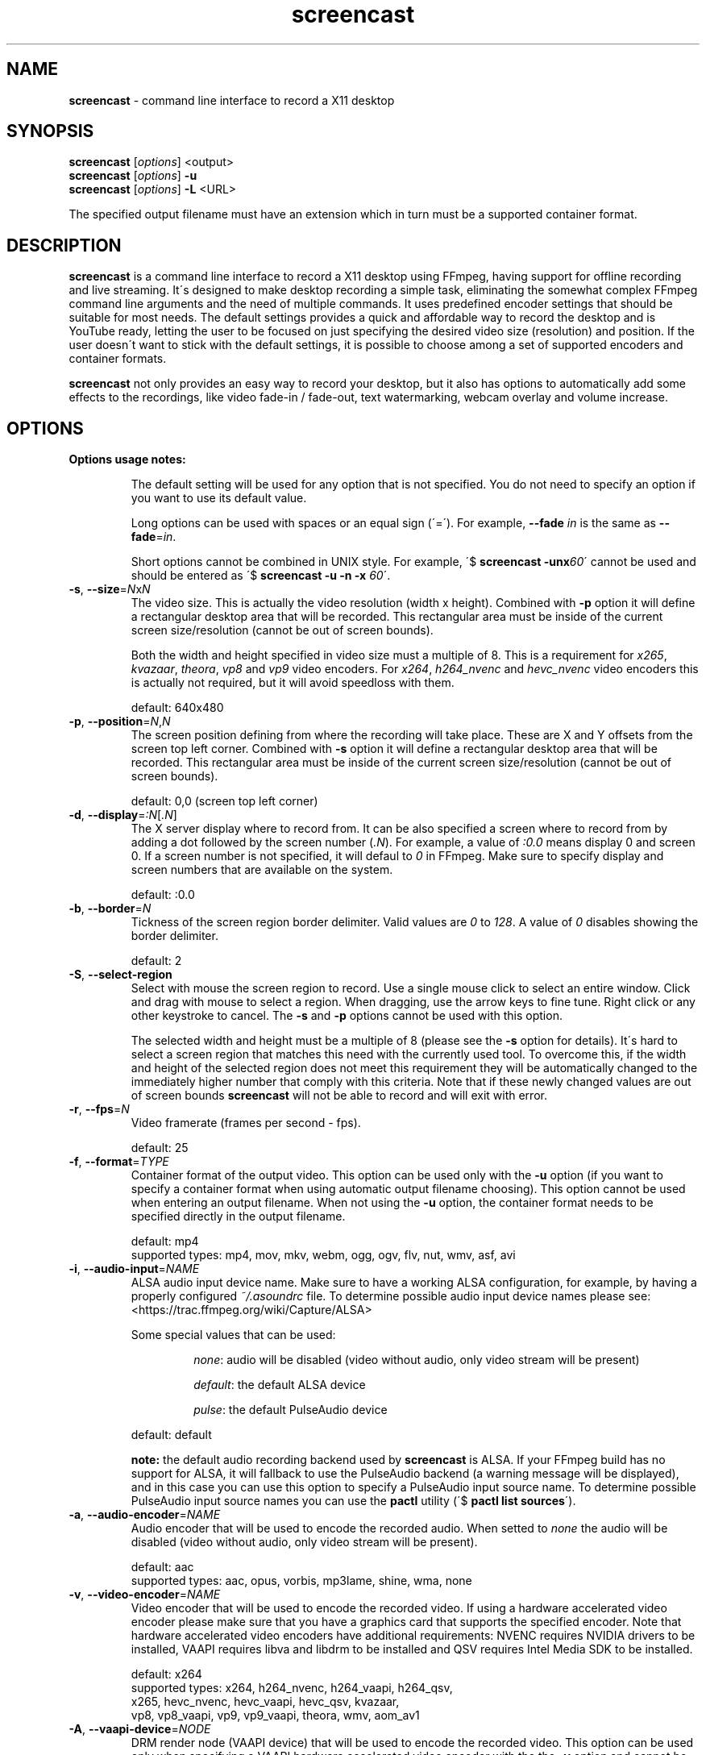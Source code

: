 .\" screencast manpage
.TH screencast "1" "June 2019" "version 1.5.0.next" "User Commands"
.SH NAME
\fBscreencast\fR \- command line interface to record a X11 desktop
.SH SYNOPSIS
.nf
\fBscreencast\fR [\fIoptions\fR] <output>
\fBscreencast\fR [\fIoptions\fR] \fB\-u\fR
\fBscreencast\fR [\fIoptions\fR] \fB\-L\fR <URL>
.fi
.PP
The specified output filename must have an extension which in turn must be a
supported container format.
.SH DESCRIPTION
\fBscreencast\fR is a command line interface to record a X11 desktop using
FFmpeg, having support for offline recording and live streaming. It\'s
designed to make desktop recording a simple task, eliminating the somewhat
complex FFmpeg command line arguments and the need of multiple commands. It
uses predefined encoder settings that should be suitable for most needs. The
default settings provides a quick and affordable way to record the desktop and
is YouTube ready, letting the user to be focused on just specifying the
desired video size (resolution) and position. If the user doesn\'t want to
stick with the default settings, it is possible to choose among a set of
supported encoders and container formats.
.PP
\fBscreencast\fR not only provides an easy way to record your desktop, but it
also has options to automatically add some effects to the recordings, like
video fade\-in / fade\-out, text watermarking, webcam overlay  and volume
increase.
.SH OPTIONS
\fBOptions usage notes:\fR
.RS
.PP
The default setting will be used for any option that is not specified. You do
not need to specify an option if you want to use its default value.
.PP
Long options can be used with spaces or an equal sign (\'=\'). For example,
\fB\-\-fade \fIin\fR is the same as \fB\-\-fade\fR=\fIin\fR.
.PP
Short options cannot be combined in UNIX style. For example,
\'$ \fBscreencast \-unx\fI60\fR\' cannot be used and should be entered as
\'$ \fBscreencast \-u \-n \-x \fI60\fR\'.
.RE
.TP
\fB\-s\fR, \fB\-\-size\fR=\fIN\fRx\fIN\fR
.RS
The video size. This is actually the video resolution (width x height).
Combined with \fB\-p\fR option it will define a rectangular desktop area that
will be recorded. This rectangular area must be inside of the current screen
size/resolution (cannot be out of screen bounds).
.PP
Both the width and height specified in video size must a multiple of 8. This is
a requirement for \fIx265\fR, \fIkvazaar\fR, \fItheora\fR, \fIvp8\fR and
\fIvp9\fR video encoders. For \fIx264\fR, \fIh264_nvenc\fR and \fIhevc_nvenc\fR
video encoders this is actually not required, but it will avoid speedloss with
them.
.PP
default: 640x480
.RE
.TP
\fB\-p\fR, \fB\-\-position\fR=\fIN\fR,\fIN\fR
.RS
The screen position defining from where the recording will take place. These
are X and Y offsets from the screen top left corner. Combined with \fB\-s\fR
option it will define a rectangular desktop area that will be recorded. This
rectangular area must be inside of the current screen size/resolution (cannot
be out of screen bounds).
.PP
default: 0,0 (screen top left corner)
.RE
.TP
\fB\-d\fR, \fB\-\-display\fR=\fI:N\fR[\fI.N\fR]
.RS
The X server display where to record from. It can be also specified a screen
where to record from by adding a dot followed by the screen number (\fI.N\fR).
For example, a value of \fI:0.0\fR means display 0 and screen 0. If a screen
number is not specified, it will defaul to \fI0\fR in FFmpeg. Make sure to
specify display and screen numbers that are available on the system.
.PP
default: :0.0
.RE
.TP
\fB\-b\fR, \fB\-\-border\fR=\fIN\fR
.RS
Tickness of the screen region border delimiter. Valid values are \fI0\fR to
\fI128\fR. A value of \fI0\fR disables showing the border delimiter.
.PP
default: 2
.RE
.TP
\fB\-S\fR, \fB\-\-select\-region\fR
.RS
Select with mouse the screen region to record. Use a single mouse click to
select an entire window. Click and drag with mouse to select a region. When
dragging, use the arrow keys to fine tune. Right click or any other keystroke
to cancel. The \fB\-s\fR and \fB\-p\fR options cannot be used with this option.
.PP
The selected width and height must be a multiple of 8 (please see the \fB\-s\fR
option for details). It\'s hard to select a screen region that matches this
need with the currently used tool. To overcome this, if the width and height of
the selected region does not meet this requirement they will be automatically
changed to the immediately higher number that comply with this criteria. Note
that if these newly changed values are out of screen bounds \fBscreencast\fR
will not be able to record and will exit with error.
.RE
.TP
\fB\-r\fR, \fB\-\-fps\fR=\fIN\fR
.RS
Video framerate (frames per second \- fps).
.PP
default: 25
.RE
.TP
\fB\-f\fR, \fB\-\-format\fR=\fITYPE\fR
.RS
Container format of the output video. This option can be used only with the
\fB\-u\fR option (if you want to specify a container format when using
automatic output filename choosing). This option cannot be used when entering
an output filename. When not using the \fB\-u\fR option, the container format
needs to be specified directly in the output filename.
.PP
.nf
        default: mp4
supported types: mp4, mov, mkv, webm, ogg, ogv, flv, nut, wmv, asf, avi
.fi
.RE
.TP
\fB\-i\fR, \fB\-\-audio\-input\fR=\fINAME\fR
.RS
ALSA audio input device name. Make sure to have a working ALSA configuration,
for example, by having a properly configured \fI~/.asoundrc\fR file. To
determine possible audio input device names please see:
.nf
<https://trac.ffmpeg.org/wiki/Capture/ALSA>
.fi
.PP
Some special values that can be used:
.RS
.PP
\fInone\fR: audio will be disabled (video without audio, only video stream will
be present)
.PP
\fIdefault\fR: the default ALSA device
.PP
\fIpulse\fR: the default PulseAudio device
.RE
.PP
default: default
.PP
\fBnote:\fR the default audio recording backend used by \fBscreencast\fR is
ALSA. If your FFmpeg build has no support for ALSA, it will fallback to use
the PulseAudio backend (a warning message will be displayed), and in this case
you can use this option to specify a PulseAudio input source name. To
determine possible PulseAudio input source names you can use the \fBpactl\fR
utility (\'$ \fBpactl list sources\fR\').
.RE
.TP
\fB\-a\fR, \fB\-\-audio\-encoder\fR=\fINAME\fR
.RS
Audio encoder that will be used to encode the recorded audio. When setted to
\fInone\fR the audio will be disabled (video without audio, only video stream
will be present).
.PP
.nf
        default: aac
supported types: aac, opus, vorbis, mp3lame, shine, wma, none
.fi
.RE
.TP
\fB\-v\fR, \fB\-\-video\-encoder\fR=\fINAME\fR
.RS
Video encoder that will be used to encode the recorded video. If using a
hardware accelerated video encoder please make sure that you have a graphics
card that supports the specified encoder. Note that hardware accelerated video
encoders have additional requirements: NVENC requires NVIDIA drivers to be
installed, VAAPI requires libva and libdrm to be installed and QSV requires
Intel Media SDK to be installed.
.PP
.nf
        default: x264
supported types: x264, h264_nvenc, h264_vaapi, h264_qsv,
                 x265, hevc_nvenc, hevc_vaapi, hevc_qsv, kvazaar,
                 vp8, vp8_vaapi, vp9, vp9_vaapi, theora, wmv, aom_av1
.fi
.RE
.TP
\fB\-A\fR, \fB\-\-vaapi\-device\fR=\fINODE\fR
.RS
DRM render node (VAAPI device) that will be used to encode the recorded video.
This option can be used only when specifying a VAAPI hardware accelerated
video encoder with the the \fB\-v\fR option and cannot be used when selecting
other video encoders. Please make sure that the specified DRM render node is
the right one.
.PP
default: /dev/dri/renderD128
.RE
.TP
\fB\-e\fR, \fB\-\-fade\fR=\fITYPE\fR
.RS
Enable video fade effect, setting the fade type to \fITYPE\fR. When setted to
\fInone\fR the recorded video will have no fade effect.
.PP
.nf
        default: none
supported types: in, out, both, none
.fi
.RE
.TP
\fB\-m\fR, \fB\-\-volume\-factor\fR=\fIN\fR
.RS
Volume increase effect factor. This will increase the volume of the recorded
audio. Usually, audio volume is low with default settings, even if you
increse your microphone capture volume. Use this to give your videos a better
hearing experience, letting your viewers fell more confortable to watch it
whithout needing to rise their sound volume.
.PP
It works as a percentage factor. For example, a value of \fI1.5\fR will
increase volume by 50% and a value of \fI2.0\fR will double volume. It is also
possible to set a volume decrease effect, although this is not recommended
since for this you can simply decrease your microphone recording volume
(for example, a value of \fI0.5\fR will decrease volume by 50%).
.PP
This option can be used only when the \fB\-i\fR and \fB\-a\fR options are not
setted to \fInone\fR. When setted to \fI1.0\fR or \fI0.0\fR this effect is
disabled.
.PP
default: 1.0 (disabled)
.RE
.TP
\fB\-w\fR, \fB\-\-watermark\fR=\fITEXT\fR
.RS
Enable text watermark effect, setting the text to \fITEXT\fR. Although it is a
text, it is generated as a PNG image so it can be integrated in the video.
.PP
default: disabled
.RE
.TP
\fB\-z\fR, \fB\-\-wmark\-size\fR=\fIN\fRx\fIN\fR
.RS
Set text watermark size (resolution). Note that the generated image will be
trimmed to remove the unneeded transparent areas. As a result, the actual PNG
image that will be added to the video will have a slightly smaller size than
the one specified here. This option can be used only with the \fB\-w\fR option.
.PP
default: 255x35
.RE
.TP
\fB\-k\fR, \fB\-\-wmark\-position\fR=\fIPRE\fR, \fB\-\-wmark\-position\fR=\fIN\fR,\fIN\fR
.RS
Set text watermark position inside the video. This option can be used only with
the \fB\-w\fR option.
.PP
It accepts two types of values:
.RS
.PP
\fIN\fR,\fIN\fR: X and Y offsets from the video top left corner (not from the
screen)
.PP
\fIPRE\fR: a predefined special value
.RE
.PP
supported predefined special values: \fItopleft\fR/\fItl\fR,
\fItopright\fR/\fItr\fR, \fIbottomleft\fR/\fIbl\fR, \fIbottomright\fR/\fIbr\fR
.PP
default: bottomright
.RE
.TP
\fB\-c\fR, \fB\-\-wmark\-font\fR=\fINAME\fR
.RS
Set text watermark font to \fINAME\fR. This option can be used only with the
\fB\-w\fR option.
.PP
.nf
default: Arial
   \fBnote:\fR if the default or setted font is not installed it will be auto chosen
.fi
.RE
.TP
\fB\-W\fR, \fB\-\-webcam\fR
.RS
Enable webcam overlay effect. Before recording with webcam you can adjust your
webcam settings like brightness, contrast and gamma correction with the
\fBv4l2\-ctl\fR utility (use \'$ \fBv4l2\-ctl \-L\fR\' to show available
values and \'$ \fBv4l2\-ctl \-c \fI<option>=<value>\fR\' to set values).
.PP
default: disabled
.RE
.TP
\fB\-I\fR, \fB\-\-webcam\-input\fR=\fIDEV\fR
.RS
Webcam input device, usually in the form of \fI/dev/videoN\fR. To list video
capture devices on your system you can use the \fBv4l2\-ctl\fR utility
(\'$ \fBv4l2\-ctl \-\-list\-devices\fR\'). This option can be used only with
the \fB\-W\fR option.
.PP
default: /dev/video0
.RE
.TP
\fB\-Z\fR, \fB\-\-webcam\-size\fR=\fIN\fRx\fIN\fR
.RS
Set webcam video size (resolution). To get a list of supported resolutions for
your webcam device you can execute \'$ \fBffmpeg \-f \fIv4l2 \fB\-list_formats
\fIall \fB\-i \fI<device>\fR\' or use the \fBv4l2\-ctl\fR utility
(\'$ \fBv4l2\-ctl \-\-list\-formats\-ext\fR\'). This option can be used only
with the \fB\-W\fR option.
.PP
default: 320x240
.RE
.TP
\fB\-P\fR, \fB\-\-webcam\-position\fR=\fIPRE\fR, \fB\-\-webcam\-position\fR=\fIN\fR,\fIN\fR
.RS
Set the webcam overlay position inside the video. This option can be used only
with the \fB\-W\fR option.
.PP
It accepts two types of values:
.RS
.PP
\fIN\fR,\fIN\fR: X and Y offsets from the video top left corner (not from the
screen)
.PP
\fIPRE\fR: a predefined special value
.RE
.PP
supported predefined special values: \fItopleft\fR/\fItl\fR,
\fItopright\fR/\fItr\fR, \fIbottomleft\fR/\fIbl\fR, \fIbottomright\fR/\fIbr\fR
.PP
default: topright
.RE
.TP
\fB\-R\fR, \fB\-\-webcam\-fps\fR=\fIN\fR
.RS
Set webcam framerate (fps). Please make sure that the specified framerate is
supported by your webcam device. To get a list of supported framerates for
your webcam device you can use the \fBv4l2\-ctl\fR utility
(\'$ \fBv4l2\-ctl \-\-list\-formats\-ext\fR\'). This option can be used only
with the \fB\-W\fR option.
.PP
default: device default
.RE
.TP
\fB\-L\fR, \fB\-\-live\-streaming\fR=\fIURL\fR
.RS
Do a live streaming to the server address specified in \fIURL\fR. Please make
sure to have a working connection to the specified server address and
sufficient upload bandwidth to send the data. Note that the higher the video
size (resolution) and framerate (fps), the higher will be the needed upload
bandwidth. Use the \fB\-K\fR option if you want to save a local copy of the
live streamed video. It uses a one step process (record and encode at the
same time). \fBscreencast\fR will record offline when this option is not
specified. It has been tested only with the \fIYouTube\fR live streaming
service. It is recommended to use a hardware accelerated video encoder with
this option.
.PP
Some restrictions apply:
.RS
.PP
can be used only with audio encoders: aac, mp3lame and shine
.PP
can be used only with video encoders: x264, h264_nvenc, h264_vaapi and
h264_qsv
.PP
can be used only with container formats (when saving the live streamed video
with \fB\-K\fR option): mp4, mov, mkv, flv, nut, wmv, asf and avi
.PP
cannot be used with fade effect (\fB\-e\fR option)
.PP
must be recorded with audio (\fB\-i\fR and \fB\-a\fR options cannot be setted to
\fInone\fR)
.RE
.PP
default: disabled
.RE
.TP
\fB\-1\fR, \fB\-\-one\-step\fR
.RS
Enable recording in a one step process (record and encode at the same time,
without a second encoding step). It will produce a larger video filesize,
take less time and require less CPU power when compared to recording in two
steps (CPU power comparison is when not using a hardware accelerated encoder).
Regarding to filesize and CPU power, this option affects only the \fIx264\fR,
\fIx265\fR and \fIkvazaar\fR video encoders. This option cannot be used with
fade effect (\fB\-e\fR option). This option is worth to be used with a
hardware accelerated encoder, like the NVENC or VAAPI ones, or when using
CPU\-intensive tasks accompanied by one of the affected software\-based
encoders that were mentioned (and not needing the fade effect). You do not
need to specify this option when doing a live streaming (\fB\-L\fR option)
because it already works in a one step process. Note that the default
\fBscreencast\fR behavior is to record in a two step process (1st step:
lossless recording. 2nd step: encoding).\fBThis option can cause audio
problems. It is not recommended to use it with software-based video
encoders.\fR
.PP
default: disabled
.RE
.TP
\fB\-x\fR, \fB\-\-fixed\fR=\fIN\fR
.RS
Set the video to have a fixed length of \fIN\fR seconds. When setted to \fI0\fR
this is disabled, meaning a indefinite video length that will be recorded until
the user stops it by presing the \fIq\fR key in the terminal window.
.PP
default: 0 (disabled)
.RE
.TP
\fB\-n\fR, \fB\-\-no\-notifications\fR
Disable desktop notifications. Desktop notifications are shown by default,
allowing a better visual control of the recording. Use this option to disable
them.
.TP
\fB\-g\fR, \fB\-\-png\-optimizer\fR=\fINAME\fR
.RS
Use PNG optimizer \fINAME\fR and \fIadvdef\fR (advancecomp) in the PNG image
generated by the \fB\-w\fR option that will be used as a text watermark. This
option is useful when you want to use a big text watermark in a big video,
allowing the video to be a bit smaller. Not really needed if using the default
watermark settings with a small text. When setted to \fInone\fR, PNG
optimization is disabled. This option can be used only with the \fB\-w\fR
option.
.PP
.nf
       default: none
supported ones: optipng, oxipng, opt\-png, truepng, pingo, none
.fi
.RE
.TP
\fB\-o\fR, \fB\-\-output\-dir\fR=\fIDIR\fR
.RS
Set the output video to be saved in \fIDIR\fR. This option can be used only
with the \fB\-u\fR option (if you want to specify a save directory when using
automatic output filename choosing). This option cannot be used when entering
an output filename. When not using the \fB\-u\fR option, the output directory
needs to be specified directly in the output filename.
.PP
default: the local directory
.RE
.TP
\fB\-t\fR, \fB\-\-tmp\-dir\fR=\fIDIR\fR
.RS
Set temporary files to be placed in \fIDIR\fR. By default, the
\fI${XDG_CACHE_HOME}/screencast\fR directory will be used for temporary files
(which usually points to \fI${HOME}/.cache\fR on most systems). If the
\fI$XDG_CACHE_HOME\fR environment variable is not set, it will default to
\fI${HOME}/.screencast\fR. Make sure to have enough free space in the
specified directory.
.PP
default: \fI${XDG_CACHE_HOME}/screencast\fR (\fI${HOME}/.screencast\fR if the
\fI$XDG_CACHE_HOME\fR environment variable is not set)
.RE
.TP
\fB\-K\fR, \fB\-\-keep\fR
.RS
When recording offline, it will keep (don\'t delete) the temporary video in
the temporary directory. When doing a live streaming, it will keep (save) a
copy of the live streamed video in the output directory.
.RE
.TP
\fB\-u\fR, \fB\-\-auto\-filename\fR
.RS
Auto choose output filename based on date and time. The output filename will
have the following format:
.PP
screencast\-YEAR\-MONTH\-DAY_HOUR.MINUTE.SECOND.FORMAT
.RE
.TP
\fB\-l\fR, \fB\-\-list\fR
List arguments supported by these options.
.TP
\fB\-h\fR, \fB\-\-help\fR
Help screen.
.TP
\fB\-V\fR, \fB\-\-version\fR
Show program version information.
.SH EXAMPLES
Use all default settings, specifying filename of the output video:
.RS
.PP
$ \fBscreencast\fR myvideo.mp4
.RE
.PP
Use default settings for a 1280x720 video from screen positon 200,234 (with
auto chosen output filename, default 'mp4' format):
.RS
.PP
$ \fBscreencast\fR \fB\-s\fR 1280x720 \fB\-p\fR 200,234 \fB\-u\fR
.RE
.PP
Changing just the container format without specifying encoders will make it to
auto choose them if needed. In this case, the \'webm\' format will produce a
video with \'opus\' and \'vp9\' encoders:
.RS
.PP
$ \fBscreencast\fR /home/user/webmvideos/myvideo.webm
.RE
.PP
Use hardware accelerated video encoders:
.RS
.PP
NVENC HEVC:
.RS
.PP
$ \fBscreencast\fR \fB-u\fR \fB-v\fR hevc_nvenc
.RE
.PP
VAAPI VP9 using the defafult DRM render node (/dev/dri/renderD128):
.RS
.PP
$ \fBscreencast\fR \fB-u\fR \fB-v\fR vp9_vaapi
.RE
.PP
VAAPI H.264 using the defafult DRM render node (/dev/dri/renderD128):
.RS
.PP
$ \fBscreencast\fR \fB-u\fR \fB-v\fR h264_vaapi
.RE
.PP
VAAPI H.264 using the DRM render node /dev/dri/renderD129:
.RS
.PP
$ \fBscreencast\fR \fB-u\fR \fB-v\fR h264_vaapi -A /dev/dri/renderD129
.RE
.RE
Live streaming:
.RS
.PP
Live streaming only, without saving a local output video:
.RS
.PP
$ \fBscreencast\fR \fB-L\fR <URL> \fB-v\fR h264_vaapi
.RE
.PP
Live streaming and also saving a copy to a local output video (with auto
chosen output filename, default 'mp4' format):
.RS
.PP
$ \fBscreencast\fR \fB-L\fR <URL> \fB-v\fR h264_nvenc \fB-K\fR \fB-u\fR
.RE
.RE
.PP
1280x720 video from screen positon 200,234 , 30 fps, \'mp3lame\' audio encoder,
\'x265\' video encoder, \'mkv\' container format, fade\-in video effect,
volume increase effect of 50%, small text watermark effect in bottom right
video corner (using the default values for watermark size, position and font)
and webcam overlay effect at top right video corner (using the default values
for webcam input, size, position and framerate):
.RS
.PP
$ \fBscreencast\fR \fB\-s\fR 1280x720 \fB\-p\fR 200,234 \fB\-r\fR 30 \fB\-a\fR
mp3lame \fB\-v\fR x265 \fB\-e\fR in \fB\-m\fR 1.5 \fB\-w\fR www.mysitehere.com
\fB-W\fR myvideo.mkv
.RE
.PP
\fINOTE\fR:
.PP
When not using the \fB\-x\fR option, press the \fBq\fR key in terminal window
to end the recording.
.SH REQUIREMENTS
The minimum requirements are a POSIX\-compatible shell, a running X session, a
recent \fIFFmpeg\fR version and \fIxdpyinfo\fR. It\'s advised to use
\fIFFmpeg\fR version git master. \fIFFmpeg\fR needs to be compiled with
support for x11grab (libxcb) and the desired encoders and muxers/formats.
When recording offline in the default two step process behavior
(see \fBREMARKS\fR), \fIFFmpeg\fR needs to be compiled with support for ffv1
encoder, ffv1 decoder, matroska muxer and matroska demuxer (\fBscreencast\fR
will try to auto\-fallback to ffvhuff or huffyuv encoder/decoder if ffv1 is
not supported and to nut muxer/demuxer if matroska is not supported, but ffv1
and matroska are preferred). When live streaming, \fIFFmpeg\fR needs to be
compiled with support for flv muxer.
.PP
When recording audio (\fB\-i\fR and \fB\-a\fR options not setted to
\fInone\fR), \fIFFmpeg\fR must have been compiled with support for ALSA
demuxer (\fBscreencast\fR will try to auto\-fallback to PulseAudio demuxer if
ALSA is not supported, but ALSA is preferred). \fIarecord\fR (alsa\-utils)
will be required for ALSA when specifying a short or long ALSA input device
name with the \fB\-i\fR option. If the PulseAudio demuxer is being used in the
described auto\-fallback situation, \fIpactl\fR will be required when
specifying a PulseAudio input source name with with the \fB\-i\fR option. When
using webcam overlay effect (\fB\-W\fR option), \fIFFmpeg\fR must have been
compiled with support for Video4Linux2.
.PP
\fInotify\-send\fR (libnotify) is needed for desktop notifications. Note that
desktop notifications are enabled by default. They can be disabled by using
the \fB\-n\fR option, eliminating the need of \fInotify\-send\fR. Running
\fBscreencast\fR in a system without \fInotify\-send\fR and without using the
\fB\-n\fR option will result in error.
.PP
\fBscreencast\fR will try to play a sound notification when the
recording/encoding process is finished. For this, it will use \fIFFplay\fR and
a sound file from the freedesktop sound theme (usually a package called
\fIsound\-theme\-freedesktop\fR in most Linux distributions). Although not a
requirement, they are recommended to be installed for a better user
experience. Note that \fIFFplay\fR must have been compiled with support for
ogg demuxer and libvorbis (or vorbis) decoder in order to play the needed
sound file.
.PP
Other requirements are needed according to additional options that may be
specified by the user:
.RS
.PP
\fIslop\fR is needed for selecting the screen region with mouse
(\fB\-S\fR option).
.PP
\fIFFprobe\fR and \fIbc\fR are needed for video fade effect (\fB\-e\fR option).
.PP
\fIImageMagick\fR is needed for text watermark effect (\fB\-w\fR option). Both
IM6 and IM7 are supported, but IM7 is preferred.
.PP
At least one supported PNG optimizer and \fIadvdef\fR (advancecomp) are needed
for PNG (watermark) optimization (\fB\-g\fR option).
.RE
.SH REMARKS
\fBscreencast\fR is written in pure POSIX shell code and has been tested in
bash, dash, yash, ksh and zsh.
.PP
When recording offline, the default \fBscreencast\fR behavior is to use a two
step process: firstly the audio and video are recorded to a lossless format,
and at a second step it is encoded to produce the final output video. That\'s
why you see a desktop notification saying \'encoding...\'. This mechanism
produces a better video, avoids problems and allows to use fade effect. When
live streaming or when using the \fB\-1\fR/\fB\-\-one\-step\fR option,
\fBscreencast\fR uses a one step process, with recording and encoding at the
same time. Note that the \fB\-1\fR/\fB\-\-one\-step\fR option is not
recommended to be used with software-based video encoders, since it can cause
audio problems.
.PP
When using \fIaac\fR audio encoder (which is the default setting),
\fBscreencast\fR will check if the detected FFmpeg build has support for
libfdk_aac and use it if present, otherwise it will use the FFmpeg built\-in
AAC audio encoder. Make sure to have a recent FFmpeg version as older versions
do not support the built\-in AAC audio encoder without being experimental, or
do not support it at all.
.PP
FFmpeg encoder names have the \'lib\' prefix removed for simplicity. For
example, libx264 is called \fIx264\fR in this program.
.PP
For vorbis and opus audio, FFmpeg has both an external library encoder (named
\'libvorbis\' and \'libopus\' encoders) and a native built\-in encoder (named
\'vorbis\' and \'opus\' encoders). Although the \fIvorbis\fR and \fIopus\fR
audio encoders are mentioned in the options, it is made this way just for
simplicity as stated right above. When the user selects the \fIvorbis\fR or
\fIopus\fR audio encoder, \fBscreencast\fR uses respectively the FFmpeg
libvorbis or libopus encoder, which has a much superior quality than the FFmpeg
native built\-in vorbis and opus encoders.
.PP
The \fImkv\fR and \fInut\fR container formats are the only ones that support a
combinantion of all audio and video encoders. All other container formats have
restrictions. \fBscreencast\fR will exit with error if an unsupported encoder
is chosen for a given container format. For example, you cannot use the
\fIaac\fR audio encoder with \fIwebm\fR container format.
.PP
When using the \fImp4\fR container format, the moov atom will be automatically
moved to the beginning of the output video file. This is the same as running
\fIqt\-faststart\fR in the output video and is useful for uploading to
streaming websites like \fIYouTube\fR.
.PP
The default settings for container format and audio/video encoders will produce
a video that is ready to be uploaded to \fIYouTube\fR.
.SH LIMITATIONS
It has been reported that \fBscreencast\fR does not work under Wayland. This is
a FFmpeg limitation, since FFmpeg currently does not support recording Wayland
sessions.
.SH BUGS
None are known at the moment.
.SH AUTHOR
Daniel Bermond < gmail\-com: danielbermond >
.PP
<https://github.com/dbermond/screencast/>
.SH COPYRIGHT
Copyright \(co 2015\-2019 Daniel Bermond
.SH LICENSE
GNU General Public License as published by the Free Software Foundation, either
version 2 of the License, or (at your option) any later version.
<http://www.gnu.org/licenses/>
.SH SEE ALSO
ffmpeg(1)
